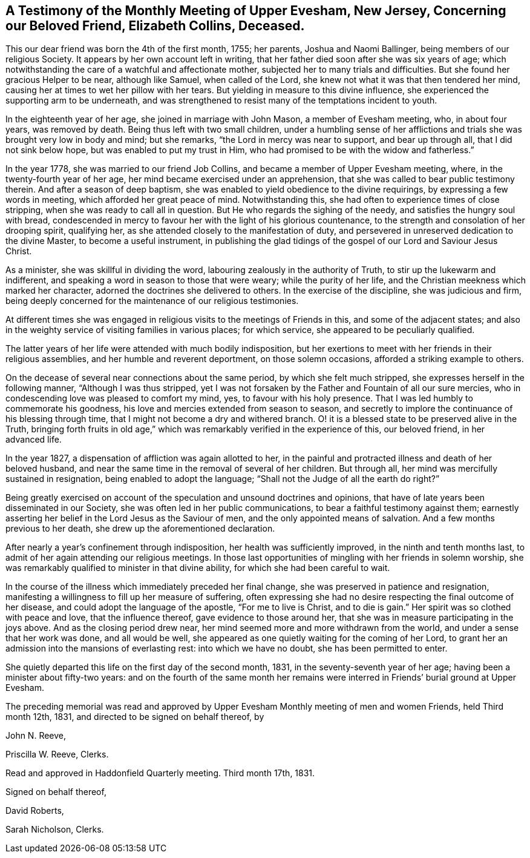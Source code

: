 [short="Testimony of Upper Evesham Monthly Meeting"]
== A Testimony of the Monthly Meeting of Upper Evesham, New Jersey, Concerning our Beloved Friend, Elizabeth Collins, Deceased.

This our dear friend was born the 4th of the first month, 1755; her parents,
Joshua and Naomi Ballinger, being members of our religious Society.
It appears by her own account left in writing,
that her father died soon after she was six years of age;
which notwithstanding the care of a watchful and affectionate mother,
subjected her to many trials and difficulties.
But she found her gracious Helper to be near, although like Samuel,
when called of the Lord, she knew not what it was that then tendered her mind,
causing her at times to wet her pillow with her tears.
But yielding in measure to this divine influence,
she experienced the supporting arm to be underneath,
and was strengthened to resist many of the temptations incident to youth.

In the eighteenth year of her age, she joined in marriage with John Mason,
a member of Evesham meeting, who, in about four years, was removed by death.
Being thus left with two small children,
under a humbling sense of her afflictions and trials
she was brought very low in body and mind;
but she remarks, "`the Lord in mercy was near to support, and bear up through all,
that I did not sink below hope, but was enabled to put my trust in Him,
who had promised to be with the widow and fatherless.`"

In the year 1778, she was married to our friend Job Collins,
and became a member of Upper Evesham meeting, where,
in the twenty-fourth year of her age, her mind became exercised under an apprehension,
that she was called to bear public testimony therein.
And after a season of deep baptism,
she was enabled to yield obedience to the divine requirings,
by expressing a few words in meeting, which afforded her great peace of mind.
Notwithstanding this, she had often to experience times of close stripping,
when she was ready to call all in question.
But He who regards the sighing of the needy, and satisfies the hungry soul with bread,
condescended in mercy to favour her with the light of his glorious countenance,
to the strength and consolation of her drooping spirit, qualifying her,
as she attended closely to the manifestation of duty,
and persevered in unreserved dedication to the divine Master,
to become a useful instrument,
in publishing the glad tidings of the gospel of our Lord and Saviour Jesus Christ.

As a minister, she was skillful in dividing the word,
labouring zealously in the authority of Truth, to stir up the lukewarm and indifferent,
and speaking a word in season to those that were weary; while the purity of her life,
and the Christian meekness which marked her character,
adorned the doctrines she delivered to others.
In the exercise of the discipline, she was judicious and firm,
being deeply concerned for the maintenance of our religious testimonies.

At different times she was engaged in religious visits
to the meetings of Friends in this,
and some of the adjacent states;
and also in the weighty service of visiting families in various places;
for which service, she appeared to be peculiarly qualified.

The latter years of her life were attended with much bodily indisposition,
but her exertions to meet with her friends in their religious assemblies,
and her humble and reverent deportment, on those solemn occasions,
afforded a striking example to others.

On the decease of several near connections about the same period,
by which she felt much stripped, she expresses herself in the following manner,
"`Although I was thus stripped,
yet I was not forsaken by the Father and Fountain of all our sure mercies,
who in condescending love was pleased to comfort my mind, yes,
to favour with his holy presence.
That I was led humbly to commemorate his goodness,
his love and mercies extended from season to season,
and secretly to implore the continuance of his blessing through time,
that I might not become a dry and withered branch.
O! it is a blessed state to be preserved alive in the Truth,
bringing forth fruits in old age,`" which was remarkably
verified in the experience of this,
our beloved friend, in her advanced life.

In the year 1827, a dispensation of affliction was again allotted to her,
in the painful and protracted illness and death of her beloved husband,
and near the same time in the removal of several of her children.
But through all, her mind was mercifully sustained in resignation,
being enabled to adopt the language; "`Shall not the Judge of all the earth do right?`"

Being greatly exercised on account of the speculation and unsound doctrines and opinions,
that have of late years been disseminated in our Society,
she was often led in her public communications,
to bear a faithful testimony against them;
earnestly asserting her belief in the Lord Jesus as the Saviour of men,
and the only appointed means of salvation.
And a few months previous to her death, she drew up the aforementioned declaration.

After nearly a year`'s confinement through indisposition,
her health was sufficiently improved, in the ninth and tenth months last,
to admit of her again attending our religious meetings.
In those last opportunities of mingling with her friends in solemn worship,
she was remarkably qualified to minister in that divine ability,
for which she had been careful to wait.

In the course of the illness which immediately preceded her final change,
she was preserved in patience and resignation,
manifesting a willingness to fill up her measure of suffering,
often expressing she had no desire respecting the final outcome of her disease,
and could adopt the language of the apostle, "`For me to live is Christ,
and to die is gain.`"
Her spirit was so clothed with peace and love, that the influence thereof,
gave evidence to those around her,
that she was in measure participating in the joys above.
And as the closing period drew near,
her mind seemed more and more withdrawn from the world,
and under a sense that her work was done, and all would be well,
she appeared as one quietly waiting for the coming of her Lord,
to grant her an admission into the mansions of everlasting rest:
into which we have no doubt, she has been permitted to enter.

She quietly departed this life on the first day of the second month, 1831,
in the seventy-seventh year of her age; having been a minister about fifty-two years:
and on the fourth of the same month her remains were
interred in Friends`' burial ground at Upper Evesham.

The preceding memorial was read and approved by Upper
Evesham Monthly meeting of men and women Friends,
held Third month 12th, 1831, and directed to be signed on behalf thereof, by

[.signed-section-signature]
John N. Reeve,

[.signed-section-signature]
Priscilla W. Reeve, Clerks.

[.signed-section-context-close]
Read and approved in Haddonfield Quarterly meeting.
Third month 17th, 1831.

[.signed-section-closing]
Signed on behalf thereof,

[.signed-section-signature]
David Roberts,

[.signed-section-signature]
Sarah Nicholson, Clerks.
